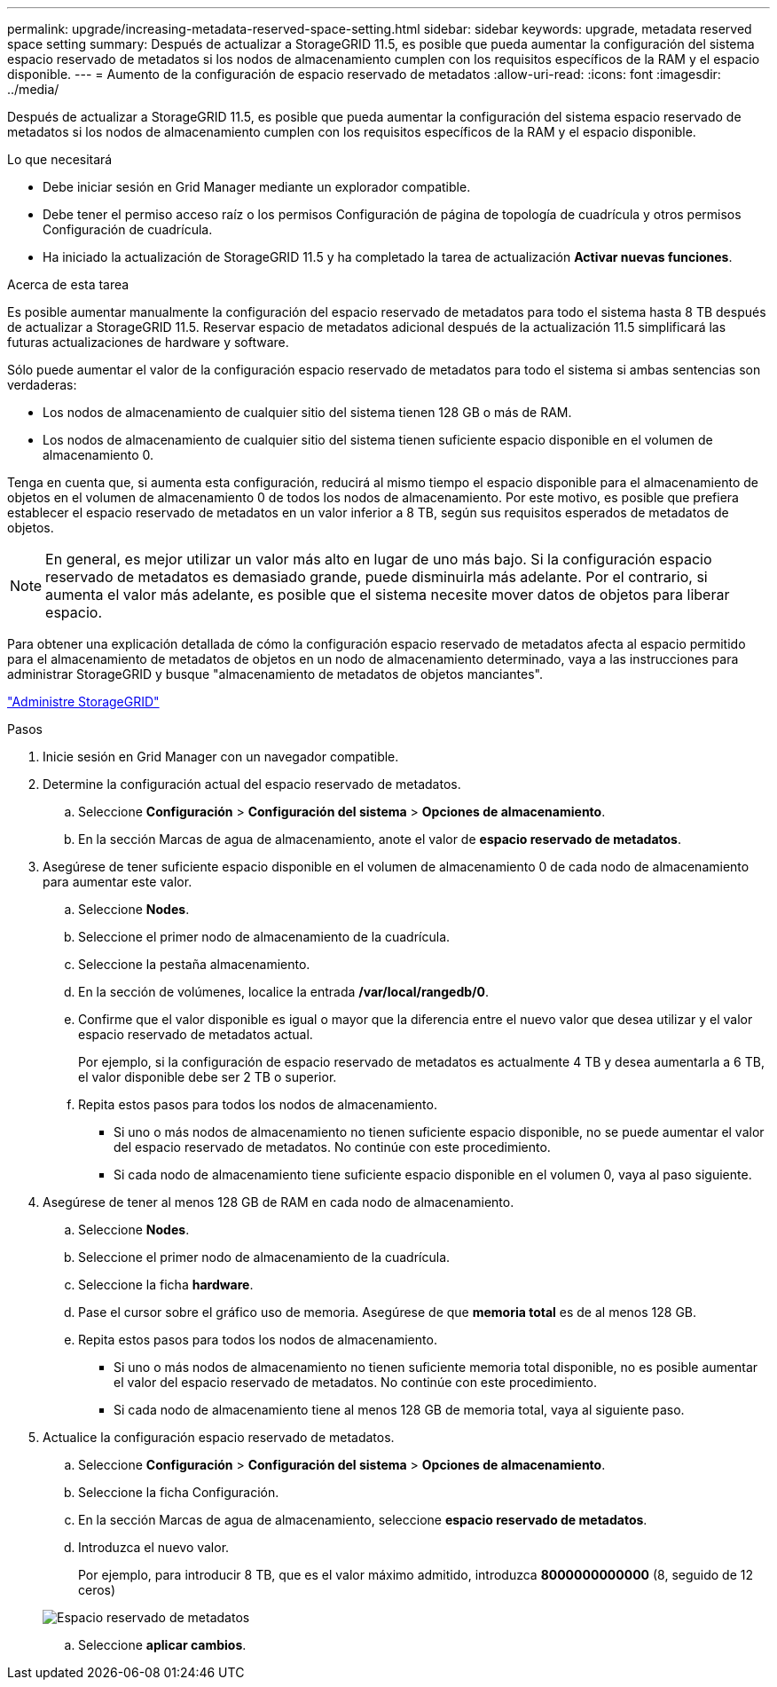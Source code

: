 ---
permalink: upgrade/increasing-metadata-reserved-space-setting.html 
sidebar: sidebar 
keywords: upgrade, metadata reserved space setting 
summary: Después de actualizar a StorageGRID 11.5, es posible que pueda aumentar la configuración del sistema espacio reservado de metadatos si los nodos de almacenamiento cumplen con los requisitos específicos de la RAM y el espacio disponible. 
---
= Aumento de la configuración de espacio reservado de metadatos
:allow-uri-read: 
:icons: font
:imagesdir: ../media/


[role="lead"]
Después de actualizar a StorageGRID 11.5, es posible que pueda aumentar la configuración del sistema espacio reservado de metadatos si los nodos de almacenamiento cumplen con los requisitos específicos de la RAM y el espacio disponible.

.Lo que necesitará
* Debe iniciar sesión en Grid Manager mediante un explorador compatible.
* Debe tener el permiso acceso raíz o los permisos Configuración de página de topología de cuadrícula y otros permisos Configuración de cuadrícula.
* Ha iniciado la actualización de StorageGRID 11.5 y ha completado la tarea de actualización *Activar nuevas funciones*.


.Acerca de esta tarea
Es posible aumentar manualmente la configuración del espacio reservado de metadatos para todo el sistema hasta 8 TB después de actualizar a StorageGRID 11.5. Reservar espacio de metadatos adicional después de la actualización 11.5 simplificará las futuras actualizaciones de hardware y software.

Sólo puede aumentar el valor de la configuración espacio reservado de metadatos para todo el sistema si ambas sentencias son verdaderas:

* Los nodos de almacenamiento de cualquier sitio del sistema tienen 128 GB o más de RAM.
* Los nodos de almacenamiento de cualquier sitio del sistema tienen suficiente espacio disponible en el volumen de almacenamiento 0.


Tenga en cuenta que, si aumenta esta configuración, reducirá al mismo tiempo el espacio disponible para el almacenamiento de objetos en el volumen de almacenamiento 0 de todos los nodos de almacenamiento. Por este motivo, es posible que prefiera establecer el espacio reservado de metadatos en un valor inferior a 8 TB, según sus requisitos esperados de metadatos de objetos.


NOTE: En general, es mejor utilizar un valor más alto en lugar de uno más bajo. Si la configuración espacio reservado de metadatos es demasiado grande, puede disminuirla más adelante. Por el contrario, si aumenta el valor más adelante, es posible que el sistema necesite mover datos de objetos para liberar espacio.

Para obtener una explicación detallada de cómo la configuración espacio reservado de metadatos afecta al espacio permitido para el almacenamiento de metadatos de objetos en un nodo de almacenamiento determinado, vaya a las instrucciones para administrar StorageGRID y busque "almacenamiento de metadatos de objetos manciantes".

link:../admin/index.html["Administre StorageGRID"]

.Pasos
. Inicie sesión en Grid Manager con un navegador compatible.
. Determine la configuración actual del espacio reservado de metadatos.
+
.. Seleccione *Configuración* > *Configuración del sistema* > *Opciones de almacenamiento*.
.. En la sección Marcas de agua de almacenamiento, anote el valor de *espacio reservado de metadatos*.


. Asegúrese de tener suficiente espacio disponible en el volumen de almacenamiento 0 de cada nodo de almacenamiento para aumentar este valor.
+
.. Seleccione *Nodes*.
.. Seleccione el primer nodo de almacenamiento de la cuadrícula.
.. Seleccione la pestaña almacenamiento.
.. En la sección de volúmenes, localice la entrada */var/local/rangedb/0*.
.. Confirme que el valor disponible es igual o mayor que la diferencia entre el nuevo valor que desea utilizar y el valor espacio reservado de metadatos actual.
+
Por ejemplo, si la configuración de espacio reservado de metadatos es actualmente 4 TB y desea aumentarla a 6 TB, el valor disponible debe ser 2 TB o superior.

.. Repita estos pasos para todos los nodos de almacenamiento.
+
*** Si uno o más nodos de almacenamiento no tienen suficiente espacio disponible, no se puede aumentar el valor del espacio reservado de metadatos. No continúe con este procedimiento.
*** Si cada nodo de almacenamiento tiene suficiente espacio disponible en el volumen 0, vaya al paso siguiente.




. Asegúrese de tener al menos 128 GB de RAM en cada nodo de almacenamiento.
+
.. Seleccione *Nodes*.
.. Seleccione el primer nodo de almacenamiento de la cuadrícula.
.. Seleccione la ficha *hardware*.
.. Pase el cursor sobre el gráfico uso de memoria. Asegúrese de que *memoria total* es de al menos 128 GB.
.. Repita estos pasos para todos los nodos de almacenamiento.
+
*** Si uno o más nodos de almacenamiento no tienen suficiente memoria total disponible, no es posible aumentar el valor del espacio reservado de metadatos. No continúe con este procedimiento.
*** Si cada nodo de almacenamiento tiene al menos 128 GB de memoria total, vaya al siguiente paso.




. Actualice la configuración espacio reservado de metadatos.
+
.. Seleccione *Configuración* > *Configuración del sistema* > *Opciones de almacenamiento*.
.. Seleccione la ficha Configuración.
.. En la sección Marcas de agua de almacenamiento, seleccione *espacio reservado de metadatos*.
.. Introduzca el nuevo valor.
+
Por ejemplo, para introducir 8 TB, que es el valor máximo admitido, introduzca *8000000000000* (8, seguido de 12 ceros)

+
image::../media/metadata_reserved_space.png[Espacio reservado de metadatos]

.. Seleccione *aplicar cambios*.



